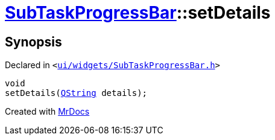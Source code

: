 [#SubTaskProgressBar-setDetails]
= xref:SubTaskProgressBar.adoc[SubTaskProgressBar]::setDetails
:relfileprefix: ../
:mrdocs:


== Synopsis

Declared in `&lt;https://github.com/PrismLauncher/PrismLauncher/blob/develop/launcher/ui/widgets/SubTaskProgressBar.h#L40[ui&sol;widgets&sol;SubTaskProgressBar&period;h]&gt;`

[source,cpp,subs="verbatim,replacements,macros,-callouts"]
----
void
setDetails(xref:QString.adoc[QString] details);
----



[.small]#Created with https://www.mrdocs.com[MrDocs]#
